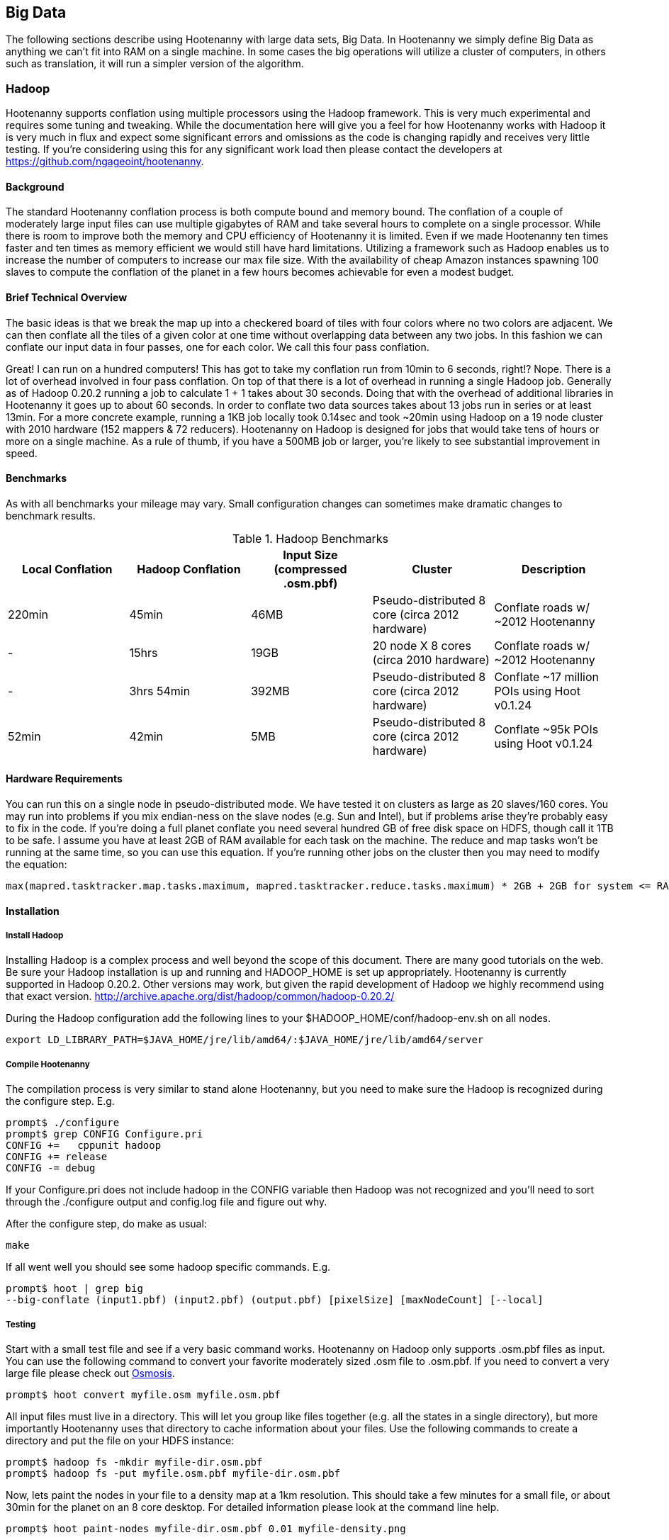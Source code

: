 == Big Data

The following sections describe using Hootenanny with large data sets, Big Data. In Hootenanny we simply define Big Data as anything we can't fit into RAM on a single machine. In some cases the big operations will utilize a cluster of computers, in others such as translation, it will run a simpler version of the algorithm.

=== Hadoop

Hootenanny supports conflation using multiple processors using the Hadoop framework. This is very much experimental and requires some tuning and tweaking. While the documentation here will give you a feel for how Hootenanny works with Hadoop it is very much in flux and expect some significant errors and omissions as the code is changing rapidly and receives very little testing. If you're considering using this for any significant work load then please contact the developers at https://github.com/ngageoint/hootenanny.

==== Background

The standard Hootenanny conflation process is both compute bound and memory bound. The conflation of a couple of moderately large input files can use multiple gigabytes of RAM and take several hours to complete on a single processor. While there is room to improve both the memory and CPU efficiency of Hootenanny it is limited. Even if we made Hootenanny ten times faster and ten times as memory efficient we would still have hard limitations. Utilizing a framework such as Hadoop enables us to increase the number of computers to increase our max file size. With the availability of cheap Amazon instances spawning 100 slaves to compute the conflation of the planet in a few hours becomes achievable for even a modest budget.

==== Brief Technical Overview

The basic ideas is that we break the map up into a checkered board of tiles with four colors where no two colors are adjacent. We can then conflate all the tiles of a given color at one time without overlapping data between any two jobs. In this fashion we can conflate our input data in four passes, one for each color. We call this four pass conflation.

Great! I can run on a hundred computers! This has got to take my conflation run from 10min to 6 seconds, right!? Nope. There is a lot of overhead involved in four pass conflation. On top of that there is a lot of overhead in running a single Hadoop job. Generally as of Hadoop 0.20.2 running a job to calculate 1 + 1 takes about 30 seconds. Doing that with the overhead of additional libraries in Hootenanny it goes up to about 60 seconds. In order to conflate two data sources takes about 13 jobs run in series or at least 13min. For a more concrete example, running a 1KB job locally took 0.14sec and took ~20min using Hadoop on a 19 node cluster with 2010 hardware (152 mappers & 72 reducers). Hootenanny on Hadoop is designed for jobs that would take tens of hours or more on a single machine. As a rule of thumb, if you have a 500MB job or larger, you're likely to see substantial improvement in speed.

==== Benchmarks

As with all benchmarks your mileage may vary. Small configuration changes can sometimes make dramatic changes to benchmark results.

.Hadoop Benchmarks
[options="header"]
|===========
| Local Conflation | Hadoop Conflation | Input Size (compressed .osm.pbf) | Cluster                                         | Description
| 220min           | 45min             | 46MB              | Pseudo-distributed 8 core (circa 2012 hardware) | Conflate roads w/ ~2012 Hootenanny
| -                | 15hrs             | 19GB              | 20 node X 8 cores (circa 2010 hardware)         | Conflate roads w/ ~2012 Hootenanny
| -                | 3hrs 54min        | 392MB             | Pseudo-distributed 8 core (circa 2012 hardware) | Conflate ~17 million POIs using Hoot v0.1.24
| 52min            | 42min             | 5MB               | Pseudo-distributed 8 core (circa 2012 hardware) | Conflate ~95k POIs using Hoot v0.1.24
|===========

==== Hardware Requirements

You can run this on a single node in pseudo-distributed mode. We have tested it on clusters as large as 20 slaves/160 cores. You may run into problems if you mix endian-ness on the slave nodes (e.g. Sun and Intel), but if problems arise they're probably easy to fix in the code. If you're doing a full planet conflate you need several hundred GB of free disk space on HDFS, though call it 1TB to be safe. I assume you have at least 2GB of RAM available for each task on the machine. The reduce and map tasks won't be running at the same time, so you can use this equation. If you're running other jobs on the cluster then you may need to modify the equation:

------
max(mapred.tasktracker.map.tasks.maximum, mapred.tasktracker.reduce.tasks.maximum) * 2GB + 2GB for system <= RAM on slave
------

==== Installation

===== Install Hadoop

Installing Hadoop is a complex process and well beyond the scope of this document. There are many good tutorials on the web. Be sure your Hadoop installation is up and running and HADOOP_HOME is set up appropriately. Hootenanny is currently supported in Hadoop 0.20.2. Other versions may work, but given the rapid development of Hadoop we highly recommend using that exact version. http://archive.apache.org/dist/hadoop/common/hadoop-0.20.2/

During the Hadoop configuration add the following lines to your $HADOOP_HOME/conf/hadoop-env.sh on all nodes.  

------
export LD_LIBRARY_PATH=$JAVA_HOME/jre/lib/amd64/:$JAVA_HOME/jre/lib/amd64/server
------

===== Compile Hootenanny

The compilation process is very similar to stand alone Hootenanny, but you need to make sure the Hadoop is recognized during the configure step. E.g.

------
prompt$ ./configure
prompt$ grep CONFIG Configure.pri
CONFIG +=   cppunit hadoop
CONFIG += release
CONFIG -= debug
------

If your +Configure.pri+ does not include +hadoop+ in the +CONFIG+ variable then Hadoop was not recognized and you'll need to sort through the +./configure+ output and +config.log+ file and figure out why.

After the configure step, do make as usual:

------
make
------

If all went well you should see some hadoop specific commands. E.g.

------
prompt$ hoot | grep big
--big-conflate (input1.pbf) (input2.pbf) (output.pbf) [pixelSize] [maxNodeCount] [--local]
------

===== Testing

Start with a small test file and see if a very basic command works. Hootenanny on Hadoop only supports +.osm.pbf+ files as input. You can use the following command to convert your favorite moderately sized +.osm+ file to +.osm.pbf+. If you need to convert a very large file please check out http://wiki.openstreetmap.org/wiki/Osmosis[Osmosis].

------
prompt$ hoot convert myfile.osm myfile.osm.pbf
------

All input files must live in a directory. This will let you group like files together (e.g. all the states in a single directory), but more importantly Hootenanny uses that directory to cache information about your files. Use the following commands to create a directory and put the file on your HDFS instance:

------
prompt$ hadoop fs -mkdir myfile-dir.osm.pbf
prompt$ hadoop fs -put myfile.osm.pbf myfile-dir.osm.pbf
------

Now, lets paint the nodes in your file to a density map at a 1km resolution. This should take a few minutes for a small file, or about 30min for the planet on an 8 core desktop. For detailed information please look at the command line help.

------
prompt$ hoot paint-nodes myfile-dir.osm.pbf 0.01 myfile-density.png
------

Congrats! You ran your first Hadoop job through Hootenanny.

==== Conflate-O-Rama

Hadoop conflation is very similar to standalone conflation.

------
prompt$ hoot big-conflate myinput1-dir.osm.pbf myinput2-dir.osm.pbf myoutput-dir.osm.pbf
------

Expect this to run for twenty minutes or so with a small input. I suggest trying something small just in case. Nothing is more disappointing than getting two hours into a long run and getting a simple error message.

The output is a directory filled with .pbf files. These files can simply be concatenated with a header to create the final output on the local disk. e.g.

------
prompt$ hadoop fs -cat myoutput-dir.osm.pbf/*.pbf | hoot add-pbf-header - myoutput.osm.pbf
------

+osm2pgsql+ requires a sorted input to work properly. We'll use osmosis to sort our output.

------
prompt$ osmosis --read-pbf myoutput.osm.pbf --sort --write-pbf omitmetadata=true myoutput-sorted.osm.pbf
------

This final output can then be read using the normal OSM tool chain (i.e. osm2pgsql & osmosis).

------
prompt$ osm2pgsql -c -d osm_gis -l --slim --cache 2000 -k -G myoutput-sorted.osm.pbf
------

Please see the _Command Line Documentation_ for applicable commands and the associated arguments. Most commands that start with +--big-+ are relevant to Hadoop operations.

=== Pixel Size & Max Node Count

Pixel Size (+pixelSize+) and Max Node Count (+maxNodeCount+) are two parameters that require tweaking to get Hootenanny to run on Hadoop. If the parameters are too far off the four pass operations will take a long time, if they're too far off in the other direction it may run out of RAM during the run or fail to find a valid tiling solution. The following paragraphs describe how these parameters are used and how to pick reasonable values.

Four Pass operations can be broken into three steps:

1. Determine the density of the data (+pixelSize+)
2. Using the density to calculate tile boundaries (+maxNodeCount+)
3. Run multiple jobs on the determined tiles

==== Pixel Size

Conceptually the data density is simply the number of nodes (points) that fall within a given pixel. The raster used to represent the data is a raster that stretches across the globe (-180, -90 to 180, 90). The pixel sizes are values in degrees. So a pixel size of 0.1 is nominally 10km square at the equator.

To make the four pass algorithm perform properly features must be broken down into pieces less than one +pixelSize+ square. This means that features near the poles may be broken into smaller sizes than equivalent features at the equator. This also means that a +pixelSize+ of less than about 500m may start to show artifacts in the output.

Using a large pixel size will generate a raster with a small number of rows & columns. Where a small pixel size will generate a large raster. There are two limiting factors:

1. The amount of RAM available to load the raster
2. Very small pixel values will cause very small features to get created.

*What should my pixelSize be?*

The value should be the largest value that will work. For context, conflating the OSM map vs a half dozen countries used a value of 0.01 for the pixel size and uses about 8GB of RAM on the node that launches the job, although the Hadoop TaskTrackers don't need anywhere near that much RAM. If you're conflating the OSM data then start there. I would be skeptical of using a value any lower than 0.005 due to artifacts that may appear from breaking features into units smaller than 500m. If you get out of memory errors during the "Determining tile bounds." phase, then make +pixelSize+ larger. 

==== Max Node Count

This is the maximum number of nodes that will be processed at one time by a TaskTracker. If your tasks are failing with out of memory errors then you'll need to either increase the amount of RAM on a task tracker, or reduce the +maxNodeCount+ value. If you make the +maxNodeCount+ value too small then you may run into an error that looks like this during the "Determining tile bounds." phase.

------
Could not find a solution. Try reducing the pixel size or increasing the max nodes per pixel value.
------

*What should my node count be?

Start with the default, 5,000,000, and increase or decrease it as necessary. 5,000,000 nodes should use about 4GB of RAM if you're dealing primarily with roads. If it is primarily POIs, you may need to be closer to 500,000 nodes.

==== Setting the Values

When you find values that work they will likely work for most if not all four pass commands. For this reason it is best that you set the values in the +conf/hoot.json+ file rather than specify the values with each command.

